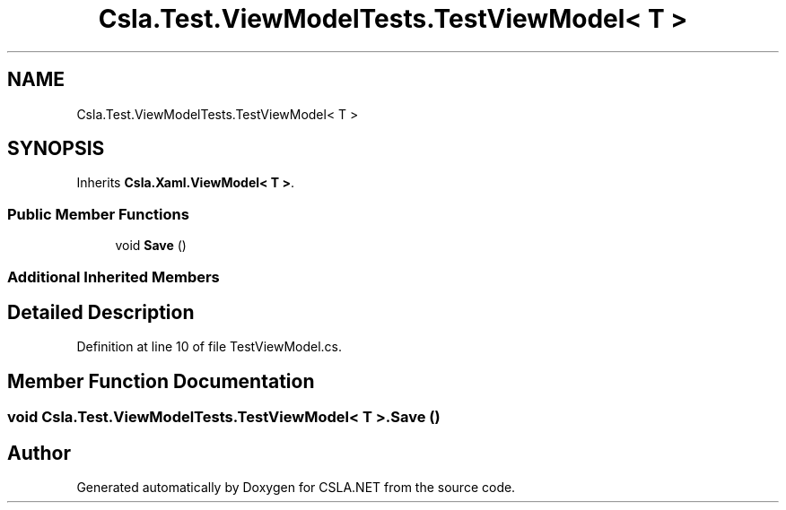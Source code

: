 .TH "Csla.Test.ViewModelTests.TestViewModel< T >" 3 "Wed Jul 21 2021" "Version 5.4.2" "CSLA.NET" \" -*- nroff -*-
.ad l
.nh
.SH NAME
Csla.Test.ViewModelTests.TestViewModel< T >
.SH SYNOPSIS
.br
.PP
.PP
Inherits \fBCsla\&.Xaml\&.ViewModel< T >\fP\&.
.SS "Public Member Functions"

.in +1c
.ti -1c
.RI "void \fBSave\fP ()"
.br
.in -1c
.SS "Additional Inherited Members"
.SH "Detailed Description"
.PP 
Definition at line 10 of file TestViewModel\&.cs\&.
.SH "Member Function Documentation"
.PP 
.SS "void \fBCsla\&.Test\&.ViewModelTests\&.TestViewModel\fP< T >\&.Save ()"


.SH "Author"
.PP 
Generated automatically by Doxygen for CSLA\&.NET from the source code\&.

